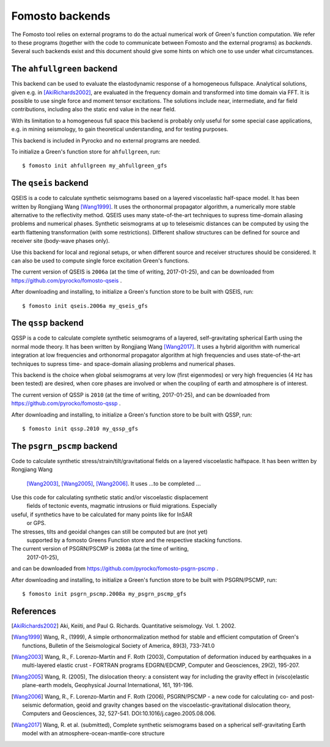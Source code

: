 Fomosto backends
================

The Fomosto tool relies on external programs to do the actual numerical work of
Green's function computation. We refer to these programs (together with the
code to communicate between Fomosto and the external programs) as *backends*.
Several such backends exist and this document should give some
hints on which one to use under what circumstances.

.. highlight:: console

The ``ahfullgreen`` backend
---------------------------

This backend can be used to evaluate the elastodynamic response of a
homogeneous fullspace. Analytical solutions, given e.g. in [AkiRichards2002]_,
are evaluated in the frequency domain and transformed into time domain via FFT.
It is possible to use single force and moment tensor excitations. The solutions
include near, intermediate, and far field contributions, including also the
static end value in the near field.

With its limitation to a homogeneous full space this backend is probably only
useful for some special case applications, e.g. in mining seismology, to gain
theoretical understanding, and for testing purposes.

This backend is included in Pyrocko and no external programs are needed.

To initialize a Green's function store for ``ahfullgreen``, run::

    $ fomosto init ahfullgreen my_ahfullgreen_gfs

The ``qseis`` backend
---------------------

QSEIS is a code to calculate synthetic seismograms based on a layered
viscoelastic half-space model. It has been written by Rongjiang Wang
[Wang1999]_. It uses the orthonormal propagator algorithm, a numerically more
stable alternative to the reflectivity method. QSEIS uses many state-of-the-art
techniques to supress time-domain aliasing problems and numerical phases.
Synthetic seismograms at up to teleseismic distances can be computed by using
the earth flattening transformation (with some restrictions). Different shallow
structures can be defined for source and receiver site (body-wave phases only).

Use this backend for local and regional setups, or when different source and
receiver structures should be considered. It can also be used to compute single
force excitation Green's functions.

The current version of QSEIS is ``2006a`` (at the time of writing, 2017-01-25),
and can be downloaded from https://github.com/pyrocko/fomosto-qseis .

After downloading and installing, to initialize a Green's function store
to be built with QSEIS, run::

    $ fomosto init qseis.2006a my_qseis_gfs

The ``qssp`` backend
--------------------

QSSP is a code to calculate complete synthetic seismograms of a layered,
self-gravitating spherical Earth using the normal mode theory. It has been
written by Rongjiang Wang [Wang2017]_. It uses a hybrid algorithm with
numerical integration at low frequencies and orthonormal propagator algorithm
at high frequencies and uses state-of-the-art techniques to supress time- and
space-domain aliasing problems and numerical phases.

This backend is the choice when global seismograms at very low (first
eigenmodes) or very high frequencies (4 Hz has been tested) are desired, when
core phases are involved or when the coupling of earth and atmosphere is of
interest.

The current version of QSSP is ``2010`` (at the time of writing, 2017-01-25),
and can be downloaded from https://github.com/pyrocko/fomosto-qssp .

After downloading and installing, to initialize a Green's function store
to be built with QSSP, run::

    $ fomosto init qssp.2010 my_qssp_gfs

The ``psgrn_pscmp`` backend
---------------------------

Code to calculate synthetic stress/strain/tilt/gravitational fields on a
layered viscoelastic halfspace. It has been written by Rongjiang Wang
 [Wang2003]_, [Wang2005]_, [Wang2006]_.
 It uses ...to be completed ...

Use this code for calculating synthetic static and/or viscoelastic displacement
 fields of tectonic events, magmatic intrusions or fluid migrations. Especially
useful, if synthetics have to be calculated for many points like for InSAR
 or GPS.

The stresses, tilts and geoidal changes can still be computed but are (not yet)
 supported by a fomosto Greens Function store and the respective stacking
 functions.

The current version of PSGRN/PSCMP is ``2008a`` (at the time of writing,
 2017-01-25),
and can be downloaded from https://github.com/pyrocko/fomosto-psgrn-pscmp .

After downloading and installing, to initialize a Green's function store
to be built with PSGRN/PSCMP, run::

    $ fomosto init psgrn_pscmp.2008a my_psgrn_pscmp_gfs

References
----------

.. [AkiRichards2002] Aki, Keiiti, and Paul G. Richards. Quantitative
    seismology. Vol. 1. 2002.

.. [Wang1999] Wang, R., (1999), A simple orthonormalization method for stable
    and efficient computation of Green's functions, Bulletin of the
    Seismological Society of America, 89(3), 733-741.0

.. [Wang2003] Wang, R., F. Lorenzo-Martín and F. Roth (2003), Computation of
    deformation induced by earthquakes in a multi-layered elastic crust -
    FORTRAN programs EDGRN/EDCMP, Computer and Geosciences, 29(2), 195-207.

.. [Wang2005] Wang, R. (2005), The dislocation theory: a consistent way for
    including the gravity effect in (visco)elastic plane-earth models,
    Geophysical Journal International, 161, 191-196.

.. [Wang2006] Wang, R., F. Lorenzo-Martin and F. Roth (2006), PSGRN/PSCMP -
    a new code for calculating co- and post-seismic deformation, geoid and
    gravity changes based on the viscoelastic-gravitational dislocation theory,
    Computers and Geosciences, 32, 527-541. DOI:10.1016/j.cageo.2005.08.006.

.. [Wang2017] Wang, R. et al. (submitted), Complete synthetic seismograms
    based on a spherical self-gravitating Earth model with an
    atmosphere-ocean-mantle-core structure

